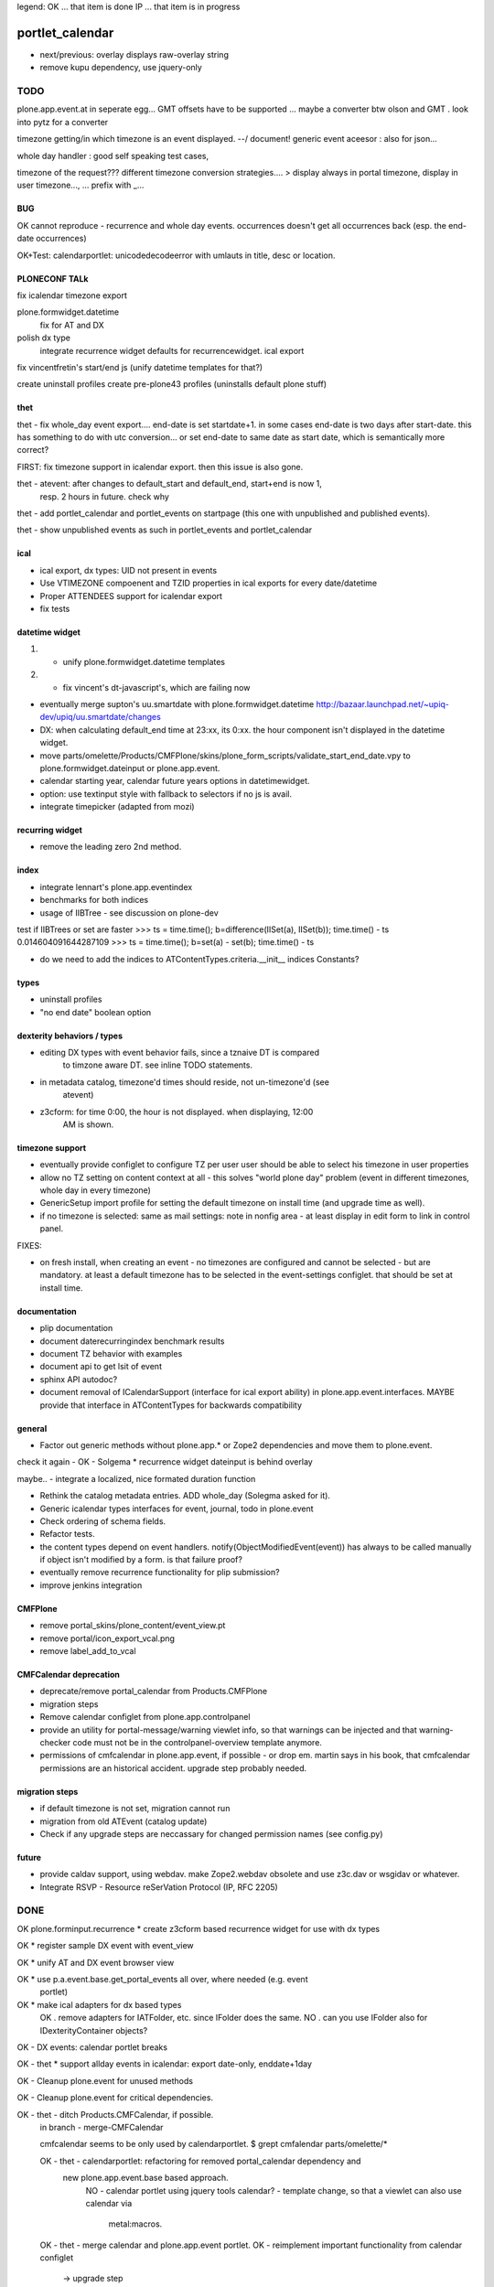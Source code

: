 legend:
OK ... that item is done
IP ... that item is in progress

portlet_calendar
++++++++++++++++
- next/previous: overlay displays raw-overlay string
- remove kupu dependency, use jquery-only



TODO
====
plone.app.event.at in seperate egg...
GMT offsets have to be supported ... maybe a converter btw olson and GMT . look
into pytz for a converter

timezone getting/in which timezone is an event displayed. --/ document!
generic event aceesor : also for json...


whole day handler : good self speaking test cases, 

timezone of the request???
different timezone conversion strategies.... > display always in portal
timezone, display in user timezone..., ...
prefix with _...

BUG
---

OK cannot reproduce - recurrence and whole day events. occurrences doesn't get all occurrences back
(esp. the end-date occurrences)

OK+Test: calendarportlet: unicodedecodeerror with umlauts in title, desc or location.


PLONECONF TALk
--------------

fix icalendar timezone export

plone.formwidget.datetime
    fix for AT and DX

polish dx type
    integrate recurrence widget
    defaults for recurrencewidget.
    ical export

fix vincentfretin's start/end js (unify datetime templates for that?)

create uninstall profiles
create pre-plone43 profiles (uninstalls default plone stuff)


thet
----

thet - fix whole_day event export.... end-date is set startdate+1. in some cases end-date is two days after
start-date. this has something to do with utc conversion...
or set end-date to same date as start date, which is semantically more correct?

FIRST: fix timezone support in icalendar export. then this issue is also gone.


thet - atevent: after changes to default_start and default_end, start+end is now 1,
  resp. 2 hours in future. check why

thet - add portlet_calendar and portlet_events on startpage (this one with unpublished and published events).

thet - show unpublished events as such in portlet_events and portlet_calendar


ical
----

- ical export, dx types: UID not present in events

- Use VTIMEZONE compoenent and TZID properties in ical exports for every
  date/datetime

- Proper ATTENDEES support for icalendar export

- fix tests


datetime widget
---------------

1) - unify plone.formwidget.datetime templates

2) - fix vincent's dt-javascript's, which are failing now

- eventually merge supton's uu.smartdate with plone.formwidget.datetime
  http://bazaar.launchpad.net/~upiq-dev/upiq/uu.smartdate/changes

- DX: when calculating default_end time at 23:xx, its 0:xx. the hour component
  isn't displayed in the datetime widget.

- move parts/omelette/Products/CMFPlone/skins/plone_form_scripts/validate_start_end_date.vpy
  to plone.formwidget.dateinput or plone.app.event.

- calendar starting year, calendar future years options in datetimewidget.

- option: use textinput style with fallback to selectors if no js is avail.

- integrate timepicker (adapted from mozi)


recurring widget
----------------

- remove the leading zero 2nd method.


index
-----

- integrate lennart's plone.app.eventindex

- benchmarks for both indices

- usage of IIBTree - see discussion on plone-dev
test if IIBTrees or set are faster
>>> ts = time.time(); b=difference(IISet(a), IISet(b)); time.time() - ts
0.014604091644287109
>>> ts = time.time(); b=set(a) - set(b); time.time() - ts

- do we need to add the indices to ATContentTypes.criteria.__init__ indices
  Constants?

types
-----

- uninstall profiles

- "no end date" boolean option


dexterity behaviors / types
---------------------------

- editing DX types with event behavior fails, since a tznaive DT is compared
    to timzone aware DT. see inline TODO statements.

- in metadata catalog, timezone'd times should reside, not un-timezone'd (see
    atevent)

- z3cform: for time 0:00, the hour is not displayed. when displaying, 12:00
    AM is shown.


timezone support
----------------

- eventually provide configlet to configure TZ per user
  user should be able to select his timezone in user properties

- allow no TZ setting on content context at all - this solves "world plone
  day" problem (event in different timezones, whole day in every timezone)

- GenericSetup import profile for setting the default timezone on install time
  (and upgrade time as well).

- if no timezone is selected: same as mail settings: note in nonfig area - at least
  display in edit form to link in control panel.
FIXES:

- on fresh install, when creating an event - no timezones are configured and
  cannot be selected - but are mandatory. at least a default timezone has to
  be selected in the event-settings configlet. that should be set at install
  time.


documentation
-------------

- plip documentation

- document daterecurringindex benchmark results

- document TZ behavior with examples

- document api to get lsit of event

- sphinx API autodoc?

- document removal of ICalendarSupport (interface for ical export ability) in
  plone.app.event.interfaces. MAYBE provide that interface in ATContentTypes
  for backwards compatibility


general
-------

- Factor out generic methods without plone.app.* or Zope2 dependencies and move
  them to plone.event.

check it again  - OK - Solgema * recurrence widget dateinput is behind overlay

maybe.. - integrate a localized, nice formated duration function

- Rethink the catalog metadata entries. ADD whole_day (Solegma asked for it).

- Generic icalendar types interfaces for event, journal, todo in plone.event

- Check ordering of schema fields.

- Refactor tests.

- the content types depend on event handlers.
  notify(ObjectModifiedEvent(event)) has always to be called manually if object
  isn't modified by a form. is that failure proof?

- eventually remove recurrence functionality for plip submission?

- improve jenkins integration


CMFPlone
--------

- remove portal_skins/plone_content/event_view.pt

- remove portal/icon_export_vcal.png

- remove label_add_to_vcal


CMFCalendar deprecation
-----------------------

- deprecate/remove portal_calendar from Products.CMFPlone

- migration steps

- Remove calendar configlet from plone.app.controlpanel

- provide an utility for portal-message/warning viewlet info, so that warnings
  can be injected and that warning-checker code must not be in the
  controlpanel-overview template anymore.

- permissions of cmfcalendar in plone.app.event, if possible - or drop em.
  martin says in his book, that cmfcalendar permissions are an historical 
  accident. upgrade step probably needed.


migration steps
---------------

- if default timezone is not set, migration cannot run

- migration from old ATEvent (catalog update)

- Check if any upgrade steps are neccassary for changed permission names (see
  config.py)


future
------

- provide caldav support, using webdav. make Zope2.webdav obsolete and use
  z3c.dav or wsgidav or whatever.

- Integrate RSVP - Resource reSerVation Protocol (IP, RFC 2205)



DONE
====

OK plone.forminput.recurrence * create z3cform based recurrence widget for use with dx types

OK * register sample DX event with event_view

OK * unify AT and DX event browser view

OK * use p.a.event.base.get_portal_events all over, where needed (e.g. event
  portlet)

OK * make ical adapters for dx based types
    OK . remove adapters for IATFolder, etc. since IFolder does the same.
    NO . can you use IFolder also for IDexterityContainer objects?

OK - DX events: calendar portlet breaks

OK - thet * support allday events in icalendar: export date-only, enddate+1day

OK - Cleanup plone.event for unused methods

OK - Cleanup plone.event for critical dependencies.

OK - thet - ditch Products.CMFCalendar, if possible.
    in branch - merge-CMFCalendar

    cmfcalendar seems to be only used by calendarportlet.
    $ grept cmfalendar parts/omelette/*

    OK - thet - calendarportlet: refactoring for removed portal_calendar dependency and 
      new plone.app.event.base based approach.
        NO - calendar portlet using jquery tools calendar?
        - template change, so that a viewlet can also use calendar via
          metal:macros.

    OK - thet - merge calendar and plone.app.event portlet.
    OK - reimplement important functionality from calendar configlet
        -> upgrade step

NO - eventually ditch start_date and end_date, replacing them with more RFC5545
    names dtstart, dtend...
    !!! probably NOT. that might cause trouble.
    !!! on the other hand... it's not used anyways and the api changed from pre
    plone.app.event ATEvent implementation anyways...
    $ grept start_date parts/omelette/*

OK - thet (regebro) * finish icalendar 3.0 branch, where __str__ isn't used
  - to_ical method into event content type. method may use more generic one.

OK - thet (regebro) * rrule freq must be present. make/update validator with that.

OK - thet * make generic ical adapter.

OK - regebro - bring forward plone.formwidget.recurrence and jquery.recurrence

OK * portlets renamed, fix it in old instances: event -> portlet_event, calendar ->
    portlet_calendar (calendar is a python module.)
   not needed, since legacy calendar and event modules left in
   plone.app.portlets.

OK * plone.app.event.browser.event_view.pt -> eventually make view more generic
  and usable for dx also... by replacing widget-calls

OK - garbas/thet - use icalendar instead of plone.rfc5545 / plone.event

OK - thet - Refactor plone.app.event for usage of an subpackage "at" (later
    also "dx") where all ATCT (later also dexterity) related stuff resides.
    when dexterity becomes one day the default content type framework, we won't
    depend on AT anymore...

OK - thet - archetypes.datetimewidget, collective.z3cform.datetimewidget -> merge into
  plone.formwidget.dateinput

OK - thet - move tests to plone.app.testing

OK - remove all vcal references in favor or ical

OK - thet - here are git:// and git@ checkouts for ppl without/with rw permissions.
  maybe https handles both?

OK - ATEvent
  [X] recurrence field goes after end date.
  [ ] hide text area with css display:none
  [X] remove schemata recurrence
  [ ] provide checkbox "this date recurrs ..." and toggle textarea then

OK - DX Events: Provide it. providing behaviors, based on plone.app.page

OK * dependency on plone.folder as well as plone.app.collection are only for
  registering ical adapters and might make backporting harder than neccassary.
  optional via zcml:condition

OK * p.a.event tests: ATEvent cannot be created - the factory method is not created... investigate.

OK - datetimewidget calendar images missing...
OK - new TZ field on ATEvent. store all dates in UTC timezone. store TZ extra.
   display dates in user's timezone (via TZ fetcher utility). use getter and
   setter to calculate timezones (get: UTC-userTZ set: userTZ->UTC).
OK - provide configlet to configure portal's TZ. use dropdown for
   default_timezone and in-out-widget for allowed_timezones (which then are
   used to filter tz's with elephantvocabulary)
OK - plone.event -> TZ vocabulary
OK - plone.app.event -> TZ vocabulary based on elephantvocabulary filter
   get filtered items or display items from plone.registry

OK - TZ fetcher utility
  OK - plone.event: OS TZ
  OK - plone.app.event portal TZ
  - context, user, portal TZ

OK - move buildout configs out of coredev/plip into p.a.event to be used
  independently

OK - merge branches with trunk

OK - buildout: there is a git checkout which isn't handled by mr.developer because it's no
  python package and thus could break. mr.developer supports co option
  egg=false ... use that.

OK - index: complete the benchmark products.daterecurringindex

OK - index: sync with hanno's changes to dateindex

OK - TZ: provide widget for TZ field described above

OK - jure - ATEvent: error when submitting random data to recurrence field. catch 
  dateutil's error and raise validation error. display error as error message.

OK - in plone.event.utils now - isSameDay, isSameTime -... taking event as parameter. change to date1, date2

OK - toDisplay, doing nearly the same as function below. factor out a to_display
function which can used in both

OK - fix portal_calendar or filtered occurrences. calendar portlet is showing event
  from previous month every day.

OK - avoid dependency on portal_calendar or bring that tool in here.
